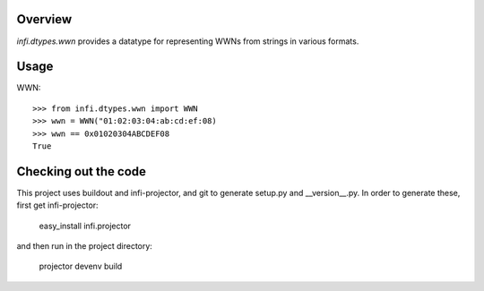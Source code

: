 Overview
========
*infi.dtypes.wwn* provides a datatype for representing WWNs from strings in various formats.

Usage
=====
WWN:
::
  >>> from infi.dtypes.wwn import WWN
  >>> wwn = WWN("01:02:03:04:ab:cd:ef:08)
  >>> wwn == 0x01020304ABCDEF08
  True

Checking out the code
=====================

This project uses buildout and infi-projector, and git to generate setup.py and __version__.py.
In order to generate these, first get infi-projector:

    easy_install infi.projector

and then run in the project directory:

    projector devenv build

